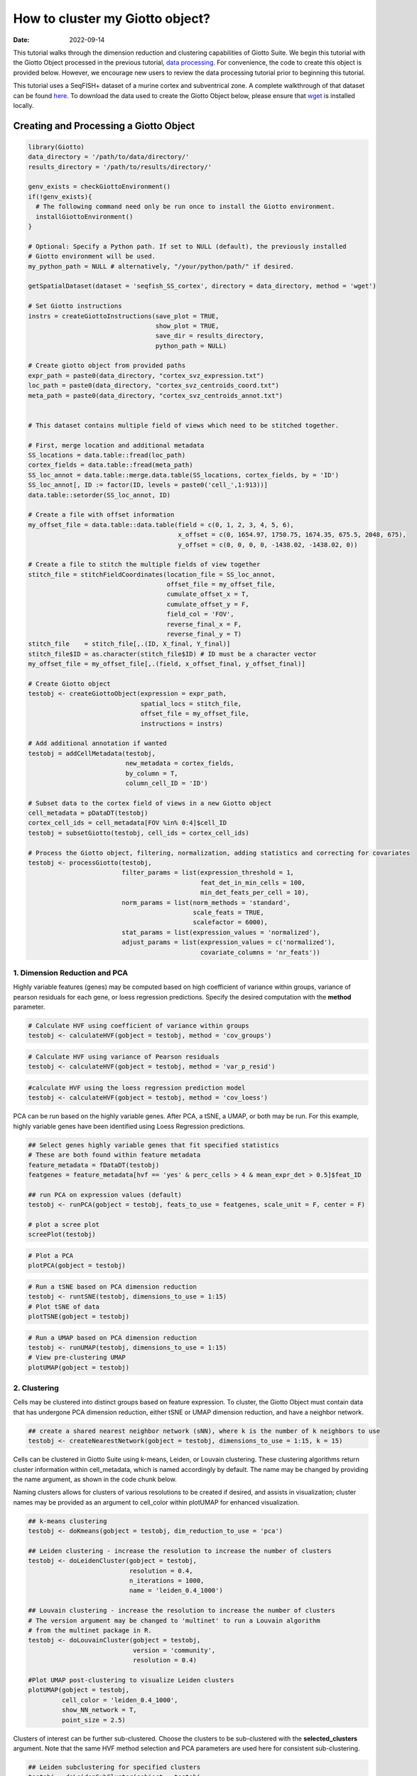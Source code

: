 ===================
How to cluster my Giotto object?
===================

:Date: 2022-09-14

This tutorial walks through the dimension reduction and clustering
capabilities of Giotto Suite. We begin this tutorial with the Giotto Object
processed in the previous tutorial, `data
processing <./data_processing.html>`__. For convenience, the code to
create this object is provided below. However, we encourage new users to
review the data processing tutorial prior to beginning this tutorial.

This tutorial uses a SeqFISH+ dataset of a murine cortex and
subventrical zone. A complete walkthrough of that dataset can be found
`here <./SeqFISH_cortex_210923.html>`__. To download the data used to
create the Giotto Object below, please ensure that
`wget <https://www.gnu.org/software/wget/?>`__ is installed locally.

Creating and Processing a Giotto Object
=======================================

.. container:: cell

   .. code:: r

      library(Giotto)
      data_directory = '/path/to/data/directory/'
      results_directory = '/path/to/results/directory/'

      genv_exists = checkGiottoEnvironment()
      if(!genv_exists){
        # The following command need only be run once to install the Giotto environment.
        installGiottoEnvironment()
      }

      # Optional: Specify a Python path. If set to NULL (default), the previously installed
      # Giotto environment will be used.
      my_python_path = NULL # alternatively, "/your/python/path/" if desired.

      getSpatialDataset(dataset = 'seqfish_SS_cortex', directory = data_directory, method = 'wget')

      # Set Giotto instructions
      instrs = createGiottoInstructions(save_plot = TRUE, 
                                        show_plot = TRUE,
                                        save_dir = results_directory, 
                                        python_path = NULL)

      # Create giotto object from provided paths
      expr_path = paste0(data_directory, "cortex_svz_expression.txt")
      loc_path = paste0(data_directory, "cortex_svz_centroids_coord.txt")
      meta_path = paste0(data_directory, "cortex_svz_centroids_annot.txt")


      # This dataset contains multiple field of views which need to be stitched together.

      # First, merge location and additional metadata
      SS_locations = data.table::fread(loc_path)
      cortex_fields = data.table::fread(meta_path)
      SS_loc_annot = data.table::merge.data.table(SS_locations, cortex_fields, by = 'ID')
      SS_loc_annot[, ID := factor(ID, levels = paste0('cell_',1:913))]
      data.table::setorder(SS_loc_annot, ID)

      # Create a file with offset information
      my_offset_file = data.table::data.table(field = c(0, 1, 2, 3, 4, 5, 6),
                                              x_offset = c(0, 1654.97, 1750.75, 1674.35, 675.5, 2048, 675),
                                              y_offset = c(0, 0, 0, 0, -1438.02, -1438.02, 0))

      # Create a file to stitch the multiple fields of view together
      stitch_file = stitchFieldCoordinates(location_file = SS_loc_annot,
                                           offset_file = my_offset_file,
                                           cumulate_offset_x = T,
                                           cumulate_offset_y = F,
                                           field_col = 'FOV',
                                           reverse_final_x = F,
                                           reverse_final_y = T)
      stitch_file    = stitch_file[,.(ID, X_final, Y_final)]
      stitch_file$ID = as.character(stitch_file$ID) # ID must be a character vector
      my_offset_file = my_offset_file[,.(field, x_offset_final, y_offset_final)]

      # Create Giotto object
      testobj <- createGiottoObject(expression = expr_path,
                                    spatial_locs = stitch_file,
                                    offset_file = my_offset_file,
                                    instructions = instrs)

      # Add additional annotation if wanted
      testobj = addCellMetadata(testobj,
                                new_metadata = cortex_fields,
                                by_column = T,
                                column_cell_ID = 'ID')

      # Subset data to the cortex field of views in a new Giotto object
      cell_metadata = pDataDT(testobj)
      cortex_cell_ids = cell_metadata[FOV %in% 0:4]$cell_ID
      testobj = subsetGiotto(testobj, cell_ids = cortex_cell_ids)

      # Process the Giotto object, filtering, normalization, adding statistics and correcting for covariates
      testobj <- processGiotto(testobj,
                               filter_params = list(expression_threshold = 1,
                                                    feat_det_in_min_cells = 100, 
                                                    min_det_feats_per_cell = 10),
                               norm_params = list(norm_methods = 'standard', 
                                                  scale_feats = TRUE, 
                                                  scalefactor = 6000),
                               stat_params = list(expression_values = 'normalized'),
                               adjust_params = list(expression_values = c('normalized'), 
                                                    covariate_columns = 'nr_feats'))

1. Dimension Reduction and PCA
------------------------------

Highly variable features (genes) may be computed based on high
coefficient of variance within groups, variance of pearson residuals for
each gene, or loess regression predictions. Specify the desired
computation with the **method** parameter.

.. container:: cell

   .. code:: r

      # Calculate HVF using coefficient of variance within groups
      testobj <- calculateHVF(gobject = testobj, method = 'cov_groups')

.. image:: ../inst/images/getting_started_figs/dimension_reduction/0-HVFplot_covgroups.png
   :width: 50.0%

.. container:: cell

   .. code:: r

      # Calculate HVF using variance of Pearson residuals
      testobj <- calculateHVF(gobject = testobj, method = 'var_p_resid')

.. image:: ../inst/images/getting_started_figs/dimension_reduction/1-HVFplot_varpresid.png
   :width: 50.0%

.. container:: cell

   .. code:: r

      #calculate HVF using the loess regression prediction model
      testobj <- calculateHVF(gobject = testobj, method = 'cov_loess')

.. image:: ../inst/images/getting_started_figs/dimension_reduction/2-HVFplot_covloess.png
   :width: 50.0%

PCA can be run based on the highly variable genes. After PCA, a tSNE, a
UMAP, or both may be run. For this example, highly variable genes have
been identified using Loess Regression predictions.

.. container:: cell

   .. code:: r

      ## Select genes highly variable genes that fit specified statistics
      # These are both found within feature metadata
      feature_metadata = fDataDT(testobj)
      featgenes = feature_metadata[hvf == 'yes' & perc_cells > 4 & mean_expr_det > 0.5]$feat_ID

      ## run PCA on expression values (default)
      testobj <- runPCA(gobject = testobj, feats_to_use = featgenes, scale_unit = F, center = F)

      # plot a scree plot
      screePlot(testobj)

.. image:: ../inst/images/getting_started_figs/dimension_reduction/3-screePlot.png
   :width: 50.0%

.. container:: cell

   .. code:: r

      # Plot a PCA
      plotPCA(gobject = testobj)

.. image:: ../inst/images/getting_started_figs/dimension_reduction/4-PCA.png
   :width: 50.0%

.. container:: cell

   .. code:: r

      # Run a tSNE based on PCA dimension reduction
      testobj <- runtSNE(testobj, dimensions_to_use = 1:15)
      # Plot tSNE of data
      plotTSNE(gobject = testobj)

.. image:: ../inst/images/getting_started_figs/dimension_reduction/5-tSNE.png
   :width: 50.0%

.. container:: cell

   .. code:: r

      # Run a UMAP based on PCA dimension reduction
      testobj <- runUMAP(testobj, dimensions_to_use = 1:15)
      # View pre-clustering UMAP
      plotUMAP(gobject = testobj)

.. image:: ../inst/images/getting_started_figs/dimension_reduction/6-UMAP.png
   :width: 50.0%

2. Clustering
-------------

Cells may be clustered into distinct groups based on feature expression.
To cluster, the Giotto Object must contain data that has undergone PCA
dimension reduction, either tSNE or UMAP dimension reduction, and have a
neighbor network.

.. container:: cell

   .. code:: r

      ## create a shared nearest neighbor network (sNN), where k is the number of k neighbors to use
      testobj <- createNearestNetwork(gobject = testobj, dimensions_to_use = 1:15, k = 15)

Cells can be clustered in Giotto Suite using k-means, Leiden, or Louvain
clustering. These clustering algorithms return cluster information
within cell_metadata, which is named accordingly by default. The name
may be changed by providing the name argument, as shown in the code
chunk below.

Naming clusters allows for clusters of various resolutions to be created
if desired, and assists in visualization; cluster names may be provided
as an argument to cell_color within plotUMAP for enhanced visualization.

.. container:: cell

   .. code:: r

      ## k-means clustering
      testobj <- doKmeans(gobject = testobj, dim_reduction_to_use = 'pca')

      ## Leiden clustering - increase the resolution to increase the number of clusters
      testobj <- doLeidenCluster(gobject = testobj, 
                                 resolution = 0.4, 
                                 n_iterations = 1000,
                                 name = 'leiden_0.4_1000')

      ## Louvain clustering - increase the resolution to increase the number of clusters
      # The version argument may be changed to 'multinet' to run a Louvain algorithm 
      # from the multinet package in R.
      testobj <- doLouvainCluster(gobject = testobj, 
                                  version = 'community', 
                                  resolution = 0.4)

      #Plot UMAP post-clustering to visualize Leiden clusters
      plotUMAP(gobject = testobj,
               cell_color = 'leiden_0.4_1000', 
               show_NN_network = T, 
               point_size = 2.5)

.. image:: ../inst/images/getting_started_figs/dimension_reduction/7-UMAP.png
   :width: 50.0%

Clusters of interest can be further sub-clustered. Choose the clusters
to be sub-clustered with the **selected_clusters** argument. Note that
the same HVF method selection and PCA parameters are used here for
consistent sub-clustering.

.. container:: cell

   .. code:: r

      ## Leiden subclustering for specified clusters
      testobj = doLeidenSubCluster(gobject = testobj, 
                                   cluster_column = 'leiden_0.4_1000',
                                   resolution = 0.2, 
                                   k_neighbors = 10,
                                   hvf_param = list(method = 'cov_loess', 
                                                    difference_in_cov = 0.1),
                                   pca_param = list(expression_values = 'normalized', 
                                                    scale_unit = F, 
                                                    center = F),
                                   nn_param = list(dimensions_to_use = 1:5),
                                   selected_clusters = c(5, 6, 7),
                                   name = 'sub_leiden_clus_select')

      #Plot a UMAP to visualize your sub-clustering
      plotUMAP(gobject = testobj, cell_color = 'sub_leiden_clus_select', show_NN_network = T)

.. image:: ../inst/images/getting_started_figs/dimension_reduction/12-UMAP.png
   :width: 50.0%
